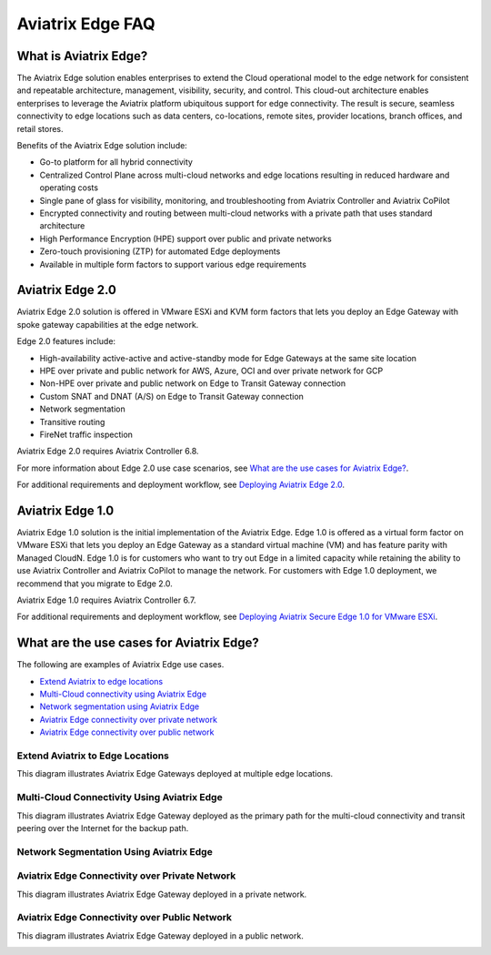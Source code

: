 .. meta::
   :description: Aviatrix Edge Overview
   :keywords: Edge, Edge Gateway, ESXi, KVM, EaaS, Edge ZTP, Edge as a Spoke


==================
Aviatrix Edge FAQ
==================

What is Aviatrix Edge?
----------------------

The Aviatrix Edge solution enables enterprises to extend the Cloud operational model to the edge network for consistent and repeatable architecture, management, visibility, security, and control. This cloud-out architecture enables enterprises to leverage the Aviatrix platform ubiquitous support for edge connectivity. The result is secure, seamless connectivity to edge locations such as data centers, co-locations, remote sites, provider locations, branch offices, and retail stores.

Benefits of the Aviatrix Edge solution include:

- Go-to platform for all hybrid connectivity

- Centralized Control Plane across multi-cloud networks and edge locations resulting in reduced hardware and operating costs

- Single pane of glass for visibility, monitoring, and troubleshooting from Aviatrix Controller and Aviatrix CoPilot

- Encrypted connectivity and routing between multi-cloud networks with a private path that uses standard architecture

- High Performance Encryption (HPE) support over public and private networks 

- Zero-touch provisioning (ZTP) for automated Edge deployments

- Available in multiple form factors to support various edge requirements

Aviatrix Edge 2.0
-----------------

Aviatrix Edge 2.0 solution is offered in VMware ESXi and KVM form factors that lets you deploy an Edge Gateway with spoke gateway capabilities at the edge network. 

Edge 2.0 features include:  

- High-availability active-active and active-standby mode for Edge Gateways at the same site location

- HPE over private and public network for AWS, Azure, OCI and over private network for GCP

- Non-HPE over private and public network on Edge to Transit Gateway connection

- Custom SNAT and DNAT (A/S) on Edge to Transit Gateway connection

- Network segmentation

- Transitive routing

- FireNet traffic inspection


Aviatrix Edge 2.0 requires Aviatrix Controller 6.8.

For more information about Edge 2.0 use case scenarios, see `What are the use cases for Aviatrix Edge? <http://docs.aviatrix.com/HowTos/edge-faq.html#what-are-the-use-cases-for-aviatrix-edge?>`_.

For additional requirements and deployment workflow, see `Deploying Aviatrix Edge 2.0 <http://docs.aviatrix.com/HowTos/edge-2.0.html>`_.

Aviatrix Edge 1.0
-----------------

Aviatrix Edge 1.0 solution is the initial implementation of the Aviatrix Edge. Edge 1.0 is offered as a virtual form factor on VMware ESXi that lets you deploy an Edge Gateway as a standard virtual machine (VM) and has feature parity with Managed CloudN. Edge 1.0 is for customers who want to try out Edge in a limited capacity while retaining the ability to use Aviatrix Controller and Aviatrix CoPilot to manage the network. For customers with Edge 1.0 deployment, we recommend that you migrate to Edge 2.0.

Aviatrix Edge 1.0 requires Aviatrix Controller 6.7. 

For additional requirements and deployment workflow, see `Deploying Aviatrix Secure Edge 1.0 for VMware ESXi <http://docs.aviatrix.com/HowTos/secure_edge_workflow.html>`_.


What are the use cases for Aviatrix Edge?
-----------------------------------------

The following are examples of Aviatrix Edge use cases.

-       `Extend Aviatrix to edge locations <http://docs.aviatrix.com/HowTos/edge-faq.html#extend-aviatrix-to-edge-locations>`_

-	`Multi-Cloud connectivity using Aviatrix Edge <http://docs.aviatrix.com/HowTos/edge-faq.html#multi-cloud-connectivity-using-aviatrix-edge>`_

-	`Network segmentation using Aviatrix Edge <http://docs.aviatrix.com/HowTos/edge-faq.html#network-segmentation-using-aviatrix-edge>`_

-	`Aviatrix Edge connectivity over private network <http://docs.aviatrix.com/HowTos/edge-faq.html#aviatrix-edge-connectivity-over-private-network>`_

-	`Aviatrix Edge connectivity over public network <http://docs.aviatrix.com/HowTos/edge-faq.html#aviatrix-edge-connectivity-over-public-network>`_


Extend Aviatrix to Edge Locations
~~~~~~~~~~~~~~~~~~~~~~~~~~~~~~~~~

This diagram illustrates Aviatrix Edge Gateways deployed at multiple edge locations.

|edge_usecase_edge_location|

Multi-Cloud Connectivity Using Aviatrix Edge
~~~~~~~~~~~~~~~~~~~~~~~~~~~~~~~~~~~~~~~~~~~~

This diagram illustrates Aviatrix Edge Gateway deployed as the primary path for the multi-cloud connectivity and transit peering over the Internet for the backup path.

|edge_usecase_multi_cloud|

Network Segmentation Using Aviatrix Edge
~~~~~~~~~~~~~~~~~~~~~~~~~~~~~~~~~~~~~~~~


Aviatrix Edge Connectivity over Private Network
~~~~~~~~~~~~~~~~~~~~~~~~~~~~~~~~~~~~~~~~~~~~~~~

This diagram illustrates Aviatrix Edge Gateway deployed in a private network.

|edge_usecase_private_network|

Aviatrix Edge Connectivity over Public Network
~~~~~~~~~~~~~~~~~~~~~~~~~~~~~~~~~~~~~~~~~~~~~~

This diagram illustrates Aviatrix Edge Gateway deployed in a public network.

|edge_usecase_public_network|





.. |edge_usecase_edge_location| image:: CloudN_workflow_media/edge_usecase_edge_location.png
   :scale: 40%


.. |edge_usecase_multi_cloud| image:: CloudN_workflow_media/edge_usecase_multi_cloud.png
   :scale: 40%

.. |edge_usecase_private_network| image:: CloudN_workflow_media/edge_usecase_private_network.png
   :scale: 40%

.. |edge_usecase_public_network| image:: CloudN_workflow_media/edge_usecase_public_network.png
   :scale: 40%


.. disqus::
